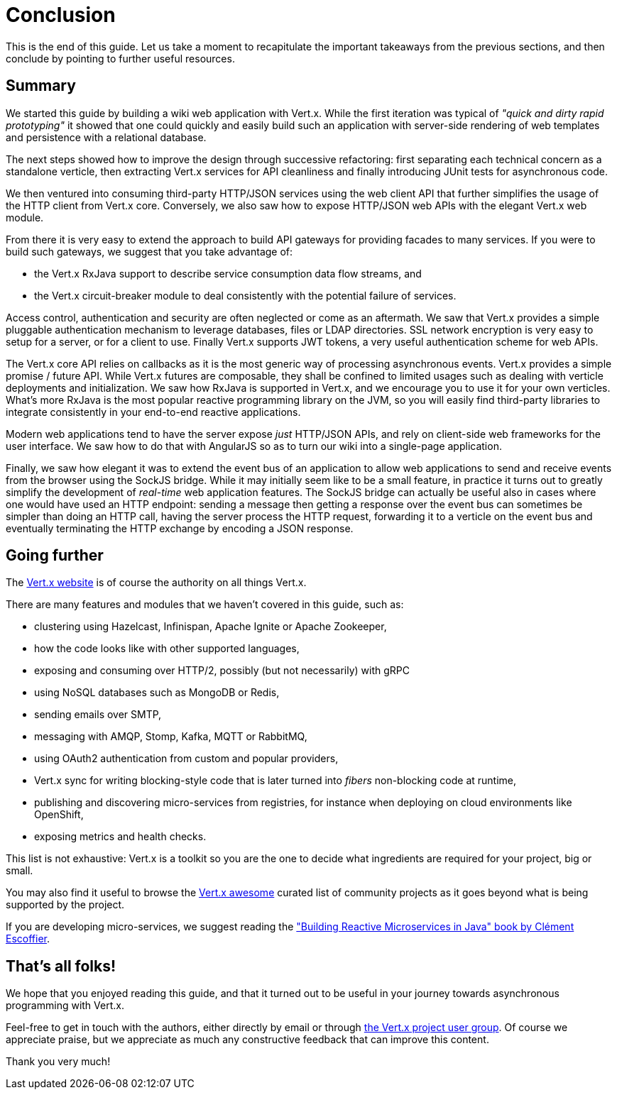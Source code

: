 = Conclusion

This is the end of this guide.
Let us take a moment to recapitulate the important takeaways from the previous sections, and then conclude by pointing to further useful resources.

== Summary

We started this guide by building a wiki web application with Vert.x.
While the first iteration was typical of _"quick and dirty rapid prototyping"_ it showed that one could quickly and easily build such an application with server-side rendering of web templates and persistence with a relational database.

The next steps showed how to improve the design through successive refactoring: first separating each technical concern as a standalone verticle, then extracting Vert.x services for API cleanliness and finally introducing JUnit tests for asynchronous code.

We then ventured into consuming third-party HTTP/JSON services using the web client API that further simplifies the usage of the HTTP client from Vert.x core.
Conversely, we also saw how to expose HTTP/JSON web APIs with the elegant Vert.x web module.

From there it is very easy to extend the approach to build API gateways for providing facades to many services.
If you were to build such gateways, we suggest that you take advantage of:

* the Vert.x RxJava support to describe service consumption data flow streams, and
* the Vert.x circuit-breaker module to deal consistently with the potential failure of services.

Access control, authentication and security are often neglected or come as an aftermath.
We saw that Vert.x provides a simple pluggable authentication mechanism to leverage databases, files or LDAP directories.
SSL network encryption is very easy to setup for a server, or for a client to use.
Finally Vert.x supports JWT tokens, a very useful authentication scheme for web APIs.

The Vert.x core API relies on callbacks as it is the most generic way of processing asynchronous events.
Vert.x provides a simple promise / future API.
While Vert.x futures are composable, they shall be confined to limited usages such as dealing with verticle deployments and initialization.
We saw how RxJava is supported in Vert.x, and we encourage you to use it for your own verticles.
What's more RxJava is the most popular reactive programming library on the JVM, so you will easily find third-party libraries to integrate consistently in your end-to-end reactive applications.

Modern web applications tend to have the server expose _just_ HTTP/JSON APIs, and rely on client-side web frameworks for the user interface.
We saw how to do that with AngularJS so as to turn our wiki into a single-page application.

Finally, we saw how elegant it was to extend the event bus of an application to allow web applications to send and receive events from the browser using the SockJS bridge.
While it may initially seem like to be a small feature, in practice it turns out to greatly simplify the development of _real-time_ web application features.
The SockJS bridge can actually be useful also in cases where one would have used an HTTP endpoint: sending a message then getting a response over the event bus can sometimes be simpler than doing an HTTP call, having the server process the HTTP request, forwarding it to a verticle on the event bus and eventually terminating the HTTP exchange by encoding a JSON response.

== Going further

The http://vertx.io/[Vert.x website] is of course the authority on all things Vert.x.

There are many features and modules that we haven't covered in this guide, such as:

* clustering using Hazelcast, Infinispan, Apache Ignite or Apache Zookeeper,
* how the code looks like with other supported languages,
* exposing and consuming over HTTP/2, possibly (but not necessarily) with gRPC 
* using NoSQL databases such as MongoDB or Redis,
* sending emails over SMTP,
* messaging with AMQP, Stomp, Kafka, MQTT or RabbitMQ,
* using OAuth2 authentication from custom and popular providers,
* Vert.x sync for writing blocking-style code that is later turned into _fibers_ non-blocking code at runtime,
* publishing and discovering micro-services from registries, for instance when deploying on cloud environments like OpenShift,
* exposing metrics and health checks.

This list is not exhaustive: Vert.x is a toolkit so you are the one to decide what ingredients are required for your project, big or small.

You may also find it useful to browse the https://github.com/vert-x3/vertx-awesome[Vert.x awesome] curated list of community projects as it goes beyond what is being supported by the project.

If you are developing micro-services, we suggest reading the https://developers.redhat.com/promotions/building-reactive-microservices-in-java/["Building Reactive Microservices in Java" book by Clément Escoffier].

== That's all folks!

We hope that you enjoyed reading this guide, and that it turned out to be useful in your journey towards asynchronous programming with Vert.x.

Feel-free to get in touch with the authors, either directly by email or through https://groups.google.com/forum/?fromgroups#!forum/vertx/[the Vert.x project user group].
Of course we appreciate praise, but we appreciate as much any constructive feedback that can improve this content.

Thank you very much!
